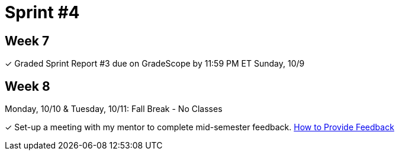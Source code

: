 = Sprint #4


== Week 7

&#10003; Graded Sprint Report #3 due on GradeScope by 11:59 PM ET Sunday, 10/9

== Week 8
Monday, 10/10 & Tuesday, 10/11: Fall Break - No Classes

&#10003; Set-up a meeting with my mentor to complete mid-semester feedback. xref:resources/mentor_feedback.adoc[How to Provide Feedback]